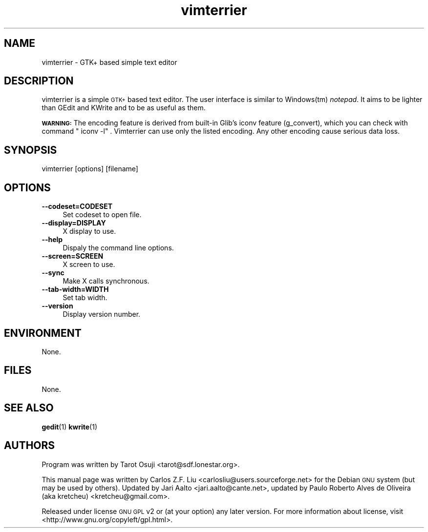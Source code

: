 .\" Automatically generated by Pod::Man 4.14 (Pod::Simple 3.40)                                                                                                                                   
.\"                                                                                                                                                                                               
.\" Standard preamble:                                                                                                                                                                            
.\" ========================================================================                                                                                                                      
.de Sp \" Vertical space (when we can't use .PP)                                                                                                                                                  
.if t .sp .5v                                                                                                                                                                                     
.if n .sp                                                                                                                                                                                         
..                                                                                                                                                                                                
.de Vb \" Begin verbatim text                                                                                                                                                                     
.ft CW                                                                                                                                                                                            
.nf                                                                                                                                                                                               
.ne \\$1                                                                                                                                                                                          
..                                                                                                                                                                                                
.de Ve \" End verbatim text                                                                                                                                                                       
.ft R                                                                                                                                                                                             
.fi                                                                                                                                                                                               
..                                                                                                                                                                                                
.\" Set up some character translations and predefined strings.  \*(-- will                                                                                                                        
.\" give an unbreakable dash, \*(PI will give pi, \*(L" will give a left                                                                                                                          
.\" double quote, and \*(R" will give a right double quote.  \*(C+ will                                                                                                                           
.\" give a nicer C++.  Capital omega is used to do unbreakable dashes and                                                                                                                         
.\" therefore won't be available.  \*(C` and \*(C' expand to `' in nroff,                                                                                                                         
.\" nothing in troff, for use with C<>.                                                                                                                                                           
.tr \(*W-                                                                                                                                                                                         
.ds C+ C\v'-.1v'\h'-1p'\s-2+\h'-1p'+\s0\v'.1v'\h'-1p'                                                                                                                                             
.ie n \{\                                                                                                                                                                                         
.    ds -- \(*W-                                                                                                                                                                                  
.    ds PI pi                                                                                                                                                                                     
.    if (\n(.H=4u)&(1m=24u) .ds -- \(*W\h'-12u'\(*W\h'-12u'-\" diablo 10 pitch                                                                                                                    
.    if (\n(.H=4u)&(1m=20u) .ds -- \(*W\h'-12u'\(*W\h'-8u'-\"  diablo 12 pitch                                                                                                                    
.    ds L" ""                                                                                                                                                                                     
.    ds R" ""                                   
.    ds C` ""                                   
.    ds C' ""                                   
'br\}
.el\{\                                                                                                                                                                                            
.    ds -- \|\(em\|                                                                                                                                                                               
.    ds PI \(*p                                                                                                                                                                                   
.    ds L" ``                                                                                                                                                                                     
.    ds R" ''                                                                                                                                                                                     
.    ds C`                                                                                                                                                                                        
.    ds C'                                                                                                                                                                                        
'br\}                                                                                                                                                                                             
.\"                                                                                                                                                                                               
.\" Escape single quotes in literal strings from groff's Unicode transform.                                                                                                                       
.ie \n(.g .ds Aq \(aq                                                                                                                                                                             
.el       .ds Aq '                                                                                                                                                                                
.\"                                                                                                                                                                                               
.\" If the F register is >0, we'll generate index entries on stderr for                                                                                                                           
.\" titles (.TH), headers (.SH), subsections (.SS), items (.Ip), and index                                                                                                                        
.\" entries marked with X<> in POD.  Of course, you'll have to process the                                                                                                                        
.\" output yourself in some meaningful fashion.                                                                                                                                                   
.\"                                                                                                                                                                                               
.\" Avoid warning from groff about undefined register 'F'.                                                                                                                                        
.de IX                                                                                                                                                                                            
..                                                                                                                                                                                                
.nr rF 0                                                                                                                                                                                          
.if \n(.g .if rF .nr rF 1                                                                                                                                                                         
.if (\n(rF:(\n(.g==0)) \{\                                                                                                                                                                        
.    if \nF \{\                                                                                                                                                                                   
.        de IX                                                                                                                                                                                    
.        tm Index:\\$1\t\\n%\t"\\$2"                                                                                                                                                              
..                                                                                                                                                                                                
.        if !\nF==2 \{\                                                                                                                                                                           
.            nr % 0                                                                                                                                                                               
.            nr F 2                                                                                                                                                                               
.        \}                                                                                                                                                                                       
.    \}                                                                                                                                                                                           
.\}                                                                                                                                                                                               
.rr rF                                                                                                                                                                                            
.\" ========================================================================                                                                                                                      
.\"                                                                                                                                                                                               
.IX Title "vimterrier 1"                                                                                                                                                                             
.TH vimterrier 1 "2021-10-12" "vimterrier" "2021-10-12"                                                                                                                                                 
.\" For nroff, turn off justification.  Always turn off hyphenation; it makes                                                                                                                     
.\" way too many mistakes in technical documents.
.if n .ad l                                                                                                                                                                                       
.nh                                                                                                                                                                                               
.SH "NAME"                                                                                                                                                                                        
vimterrier \- GTK+ based simple text editor
.SH "DESCRIPTION"                               
.IX Header "DESCRIPTION"
vimterrier is a simple \s-1GTK+\s0 based text editor. The user interface is                         
similar to Windows(tm) \fInotepad\fR. It aims to be lighter than GEdit                           
and KWrite and to be as useful as them.
.PP                                             
\&\fB\s-1WARNING:\s0\fR The encoding feature is derived from built-in Glib's iconv               
feature (g_convert), which you can check with command \f(CW\*(C`iconv \-l\*(C'\fR.               
Vimterrier can use only the listed encoding. Any other encoding cause                               
serious data loss.                              
.SH "SYNOPSIS"                                  
.IX Header "SYNOPSIS"                           
.Vb 1                                           
\&  vimterrier [options] [filename]
.Ve                                             
.SH "OPTIONS"                                   
.IX Header "OPTIONS"                            
.IP "\fB\-\-codeset=CODESET\fR" 4
.IX Item "--codeset=CODESET"
Set codeset to open file.
.IP "\fB\-\-display=DISPLAY\fR" 4
.IX Item "--display=DISPLAY"
X display to use.                               
.IP "\fB\-\-help\fR" 4                          
.IX Item "--help"                               
Dispaly the command line options.
.IP "\fB\-\-screen=SCREEN\fR" 4
.IX Item "--screen=SCREEN"
X screen to use.                                
.IP "\fB\-\-sync\fR" 4                          
.IX Item "--sync"                               
Make X calls synchronous.
.IP "\fB\-\-tab\-width=WIDTH\fR" 4
.IX Item "--tab-width=WIDTH"
Set tab width.
.IP "\fB\-\-version\fR" 4
.IX Item "--version"
Display version number.
.SH "ENVIRONMENT"
.IX Header "ENVIRONMENT"
None.
.SH "FILES"
.IX Header "FILES"
None.
.SH "SEE ALSO"
.IX Header "SEE ALSO"
\&\fBgedit\fR\|(1)
\&\fBkwrite\fR\|(1)
.SH "AUTHORS"
.IX Header "AUTHORS"
Program was written by Tarot Osuji <tarot@sdf.lonestar.org>.
.PP
This manual page was written by Carlos Z.F. Liu
<carlosliu@users.sourceforge.net> for the Debian \s-1GNU\s0 system (but may
be used by others). Updated by Jari Aalto <jari.aalto@cante.net>, updated by Paulo Roberto Alves de Oliveira (aka kretcheu) <kretcheu@gmail.com>.
.PP
Released under license \s-1GNU GPL\s0 v2 or (at your option) any later
version. For more information about license, visit
<http://www.gnu.org/copyleft/gpl.html>.
